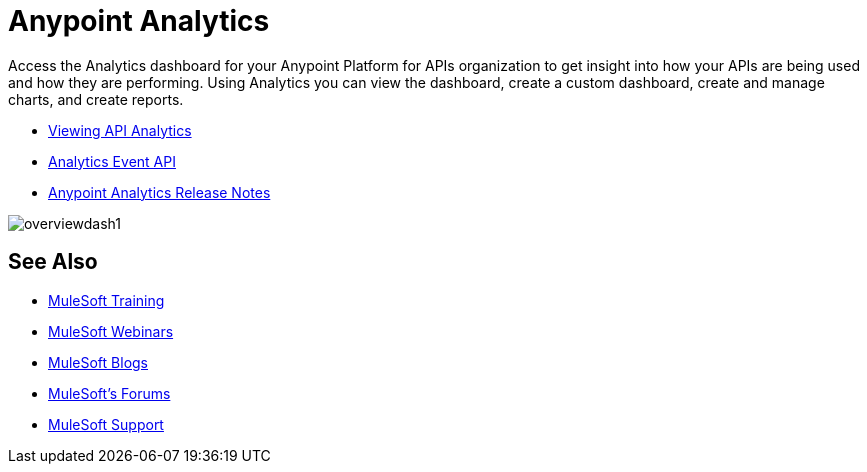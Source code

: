 = Anypoint Analytics
:keywords: analytics

Access the Analytics dashboard for your Anypoint Platform for APIs organization to get insight into how your APIs are being used and how they are performing. Using Analytics you can view the dashboard, create a custom dashboard, create and manage charts, and create reports.

* link:/anypoint-platform-for-apis/viewing-api-analytics[Viewing API Analytics]
* link:/anypoint-platform-for-apis/analytics-event-api[Analytics Event API]
* link:/release-notes/anypoint-analytics-release-notes[Anypoint Analytics Release Notes]

image:overviewdash1.png[overviewdash1]

== See Also

* link:http://training.mulesoft.com[MuleSoft Training]
* link:https://www.mulesoft.com/webinars[MuleSoft Webinars]
* link:http://blogs.mulesoft.com[MuleSoft Blogs]
* link:http://forums.mulesoft.com[MuleSoft's Forums]
* link:https://www.mulesoft.com/support-and-services/mule-esb-support-license-subscription[MuleSoft Support]
